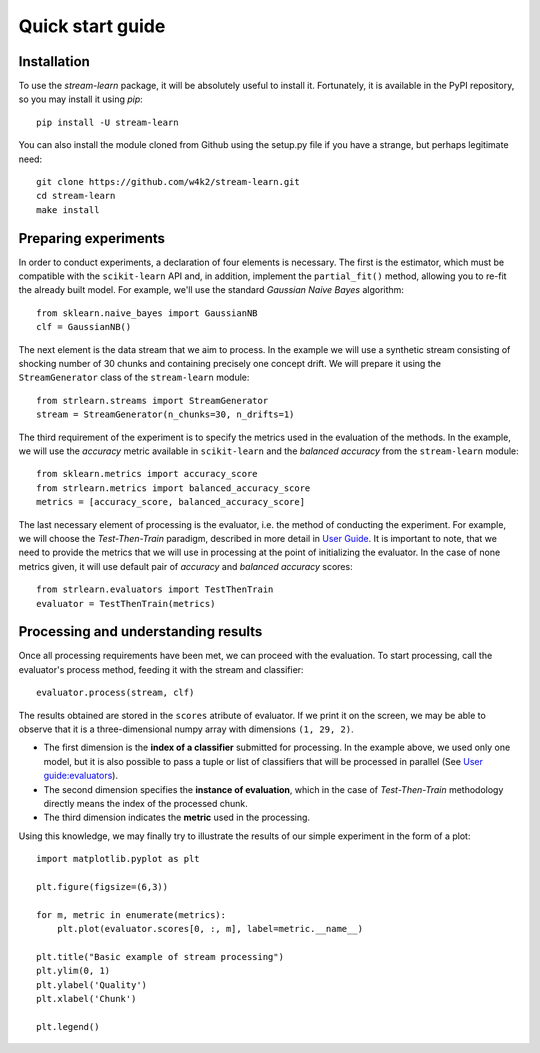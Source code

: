 #################
Quick start guide
#################

Installation
------------

To use the `stream-learn` package, it will be absolutely useful to install it. Fortunately, it is available in the PyPI repository, so you may install it using `pip`::

  pip install -U stream-learn

You can also install the module cloned from Github using the setup.py file if you have a strange, but perhaps legitimate need::

  git clone https://github.com/w4k2/stream-learn.git
  cd stream-learn
  make install

Preparing experiments
---------------------

In order to conduct experiments, a declaration of four elements is necessary. The first is the estimator, which must be compatible with the ``scikit-learn`` API and, in addition, implement the ``partial_fit()`` method, allowing you to re-fit the already built model. For example, we'll use the standard *Gaussian Naive Bayes* algorithm::

  from sklearn.naive_bayes import GaussianNB
  clf = GaussianNB()

The next element is the data stream that we aim to process. In the example we will use a synthetic stream consisting of shocking number of 30 chunks and containing precisely one concept drift. We will prepare it using the ``StreamGenerator`` class of the ``stream-learn`` module::

  from strlearn.streams import StreamGenerator
  stream = StreamGenerator(n_chunks=30, n_drifts=1)

The third requirement of the experiment is to specify the metrics used in the evaluation of the methods. In the example, we will use the *accuracy* metric available in ``scikit-learn`` and the *balanced accuracy* from the ``stream-learn`` module::

  from sklearn.metrics import accuracy_score
  from strlearn.metrics import balanced_accuracy_score
  metrics = [accuracy_score, balanced_accuracy_score]

The last necessary element of processing is the evaluator, i.e. the method of conducting the experiment. For example, we will choose the *Test-Then-Train* paradigm, described in more detail in `User Guide <evaluators.html>`_. It is important to note, that we need to provide the metrics that we will use in processing at the point of initializing the evaluator. In the case of none metrics given, it will use default pair of *accuracy* and *balanced accuracy* scores::

  from strlearn.evaluators import TestThenTrain
  evaluator = TestThenTrain(metrics)

Processing and understanding results
------------------------------------

Once all processing requirements have been met, we can proceed with the evaluation. To start processing, call the evaluator's process method, feeding it with the stream and classifier::

  evaluator.process(stream, clf)

The results obtained are stored in the ``scores`` atribute of evaluator. If we print it on the screen, we may be able to observe that it is a three-dimensional numpy array with dimensions ``(1, 29, 2)``.

- The first dimension is the **index of a classifier** submitted for processing. In the example above, we used only one model, but it is also possible to pass a tuple or list of classifiers that will be processed in parallel (See `User guide:evaluators <evaluators.html>`_).
- The second dimension specifies the **instance of evaluation**, which in the case of *Test-Then-Train* methodology directly means the index of the processed chunk.
- The third dimension indicates the **metric** used in the processing.

Using this knowledge, we may finally try to illustrate the results of our simple experiment in the form of a plot::

  import matplotlib.pyplot as plt

  plt.figure(figsize=(6,3))

  for m, metric in enumerate(metrics):
      plt.plot(evaluator.scores[0, :, m], label=metric.__name__)

  plt.title("Basic example of stream processing")
  plt.ylim(0, 1)
  plt.ylabel('Quality')
  plt.xlabel('Chunk')

  plt.legend()


.. image:: _static/simplest.png
    :align: center
